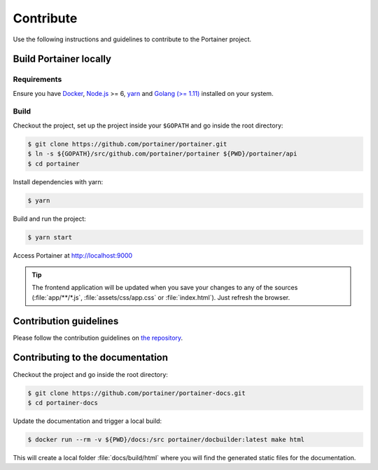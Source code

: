 ==========
Contribute
==========

Use the following instructions and guidelines to contribute to the Portainer project.

Build Portainer locally
=======================

Requirements
------------

Ensure you have `Docker <https://docs.docker.com/engine/installation/>`_, `Node.js <https://nodejs.org/en/>`_ >= 6, `yarn <https://yarnpkg.com>`_ and `Golang (>= 1.11) <https://golang.org/>`_ installed on your system.

Build
-----

Checkout the project, set up the project inside your ``$GOPATH`` and go inside the root directory:

.. code-block:: bash

  $ git clone https://github.com/portainer/portainer.git
  $ ln -s ${GOPATH}/src/github.com/portainer/portainer ${PWD}/portainer/api
  $ cd portainer

Install dependencies with yarn:

.. code-block:: bash

  $ yarn

Build and run the project:

.. code-block:: bash

  $ yarn start

Access Portainer at `http://localhost:9000 <http://localhost:9000>`_

.. TIP::
   The frontend application will be updated when you save your changes to any of the sources (:file:`app/**/*.js`, :file:`assets/css/app.css` or :file:`index.html`). Just refresh the browser.


Contribution guidelines
=======================

Please follow the contribution guidelines on `the repository <https://github.com/portainer/portainer/blob/develop/CONTRIBUTING.md>`_.


Contributing to the documentation
=================================

Checkout the project and go inside the root directory:

.. code-block:: bash

  $ git clone https://github.com/portainer/portainer-docs.git
  $ cd portainer-docs


Update the documentation and trigger a local build:

.. code-block:: bash

  $ docker run --rm -v ${PWD}/docs:/src portainer/docbuilder:latest make html

This will create a local folder :file:`docs/build/html` where you will find the generated static files for the documentation.
